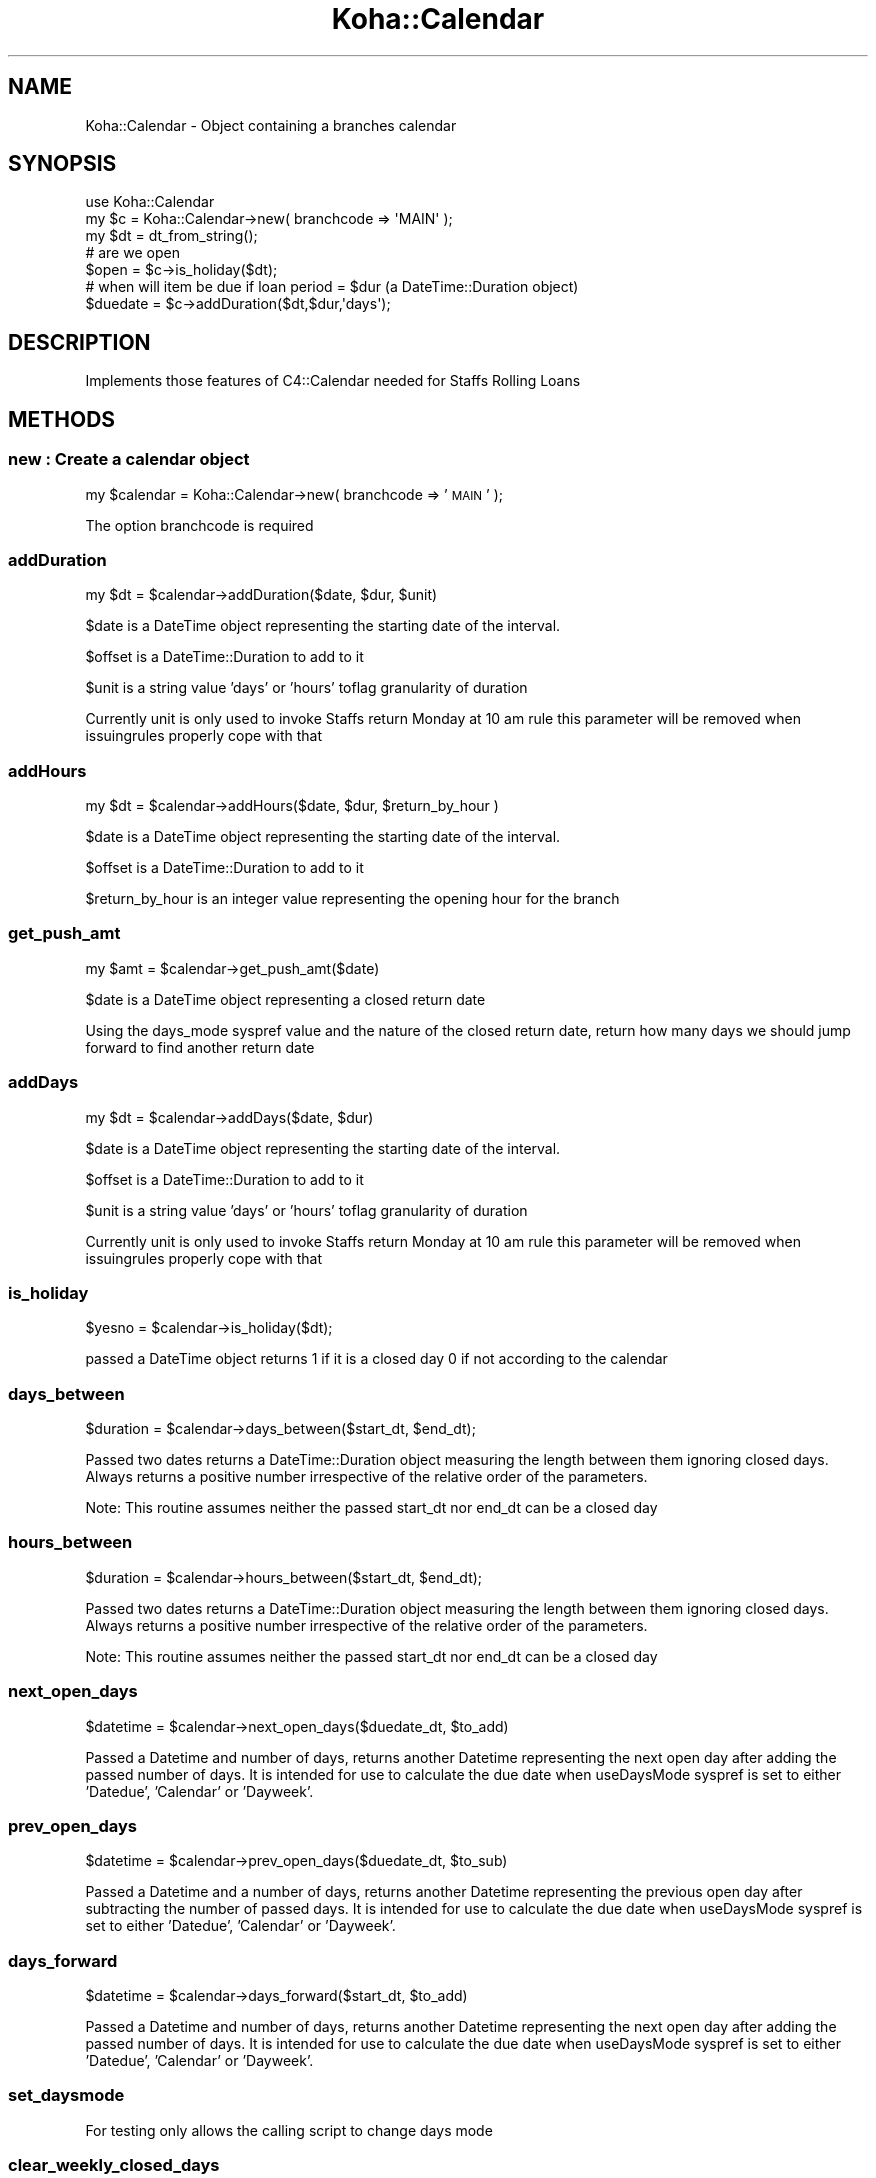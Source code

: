 .\" Automatically generated by Pod::Man 4.10 (Pod::Simple 3.35)
.\"
.\" Standard preamble:
.\" ========================================================================
.de Sp \" Vertical space (when we can't use .PP)
.if t .sp .5v
.if n .sp
..
.de Vb \" Begin verbatim text
.ft CW
.nf
.ne \\$1
..
.de Ve \" End verbatim text
.ft R
.fi
..
.\" Set up some character translations and predefined strings.  \*(-- will
.\" give an unbreakable dash, \*(PI will give pi, \*(L" will give a left
.\" double quote, and \*(R" will give a right double quote.  \*(C+ will
.\" give a nicer C++.  Capital omega is used to do unbreakable dashes and
.\" therefore won't be available.  \*(C` and \*(C' expand to `' in nroff,
.\" nothing in troff, for use with C<>.
.tr \(*W-
.ds C+ C\v'-.1v'\h'-1p'\s-2+\h'-1p'+\s0\v'.1v'\h'-1p'
.ie n \{\
.    ds -- \(*W-
.    ds PI pi
.    if (\n(.H=4u)&(1m=24u) .ds -- \(*W\h'-12u'\(*W\h'-12u'-\" diablo 10 pitch
.    if (\n(.H=4u)&(1m=20u) .ds -- \(*W\h'-12u'\(*W\h'-8u'-\"  diablo 12 pitch
.    ds L" ""
.    ds R" ""
.    ds C` ""
.    ds C' ""
'br\}
.el\{\
.    ds -- \|\(em\|
.    ds PI \(*p
.    ds L" ``
.    ds R" ''
.    ds C`
.    ds C'
'br\}
.\"
.\" Escape single quotes in literal strings from groff's Unicode transform.
.ie \n(.g .ds Aq \(aq
.el       .ds Aq '
.\"
.\" If the F register is >0, we'll generate index entries on stderr for
.\" titles (.TH), headers (.SH), subsections (.SS), items (.Ip), and index
.\" entries marked with X<> in POD.  Of course, you'll have to process the
.\" output yourself in some meaningful fashion.
.\"
.\" Avoid warning from groff about undefined register 'F'.
.de IX
..
.nr rF 0
.if \n(.g .if rF .nr rF 1
.if (\n(rF:(\n(.g==0)) \{\
.    if \nF \{\
.        de IX
.        tm Index:\\$1\t\\n%\t"\\$2"
..
.        if !\nF==2 \{\
.            nr % 0
.            nr F 2
.        \}
.    \}
.\}
.rr rF
.\" ========================================================================
.\"
.IX Title "Koha::Calendar 3pm"
.TH Koha::Calendar 3pm "2023-11-09" "perl v5.28.1" "User Contributed Perl Documentation"
.\" For nroff, turn off justification.  Always turn off hyphenation; it makes
.\" way too many mistakes in technical documents.
.if n .ad l
.nh
.SH "NAME"
Koha::Calendar \- Object containing a branches calendar
.SH "SYNOPSIS"
.IX Header "SYNOPSIS"
.Vb 1
\&  use Koha::Calendar
\&
\&  my $c = Koha::Calendar\->new( branchcode => \*(AqMAIN\*(Aq );
\&  my $dt = dt_from_string();
\&
\&  # are we open
\&  $open = $c\->is_holiday($dt);
\&  # when will item be due if loan period = $dur (a DateTime::Duration object)
\&  $duedate = $c\->addDuration($dt,$dur,\*(Aqdays\*(Aq);
.Ve
.SH "DESCRIPTION"
.IX Header "DESCRIPTION"
.Vb 1
\&  Implements those features of C4::Calendar needed for Staffs Rolling Loans
.Ve
.SH "METHODS"
.IX Header "METHODS"
.SS "new : Create a calendar object"
.IX Subsection "new : Create a calendar object"
my \f(CW$calendar\fR = Koha::Calendar\->new( branchcode => '\s-1MAIN\s0' );
.PP
The option branchcode is required
.SS "addDuration"
.IX Subsection "addDuration"
.Vb 1
\&    my $dt = $calendar\->addDuration($date, $dur, $unit)
.Ve
.PP
\&\f(CW$date\fR is a DateTime object representing the starting date of the interval.
.PP
\&\f(CW$offset\fR is a DateTime::Duration to add to it
.PP
\&\f(CW$unit\fR is a string value 'days' or 'hours' toflag granularity of duration
.PP
Currently unit is only used to invoke Staffs return Monday at 10 am rule this
parameter will be removed when issuingrules properly cope with that
.SS "addHours"
.IX Subsection "addHours"
.Vb 1
\&    my $dt = $calendar\->addHours($date, $dur, $return_by_hour )
.Ve
.PP
\&\f(CW$date\fR is a DateTime object representing the starting date of the interval.
.PP
\&\f(CW$offset\fR is a DateTime::Duration to add to it
.PP
\&\f(CW$return_by_hour\fR is an integer value representing the opening hour for the branch
.SS "get_push_amt"
.IX Subsection "get_push_amt"
.Vb 1
\&    my $amt = $calendar\->get_push_amt($date)
.Ve
.PP
\&\f(CW$date\fR is a DateTime object representing a closed return date
.PP
Using the days_mode syspref value and the nature of the closed return
date, return how many days we should jump forward to find another return date
.SS "addDays"
.IX Subsection "addDays"
.Vb 1
\&    my $dt = $calendar\->addDays($date, $dur)
.Ve
.PP
\&\f(CW$date\fR is a DateTime object representing the starting date of the interval.
.PP
\&\f(CW$offset\fR is a DateTime::Duration to add to it
.PP
\&\f(CW$unit\fR is a string value 'days' or 'hours' toflag granularity of duration
.PP
Currently unit is only used to invoke Staffs return Monday at 10 am rule this
parameter will be removed when issuingrules properly cope with that
.SS "is_holiday"
.IX Subsection "is_holiday"
\&\f(CW$yesno\fR = \f(CW$calendar\fR\->is_holiday($dt);
.PP
passed a DateTime object returns 1 if it is a closed day
0 if not according to the calendar
.SS "days_between"
.IX Subsection "days_between"
\&\f(CW$duration\fR = \f(CW$calendar\fR\->days_between($start_dt, \f(CW$end_dt\fR);
.PP
Passed two dates returns a DateTime::Duration object measuring the length between them
ignoring closed days. Always returns a positive number irrespective of the
relative order of the parameters.
.PP
Note: This routine assumes neither the passed start_dt nor end_dt can be a closed day
.SS "hours_between"
.IX Subsection "hours_between"
\&\f(CW$duration\fR = \f(CW$calendar\fR\->hours_between($start_dt, \f(CW$end_dt\fR);
.PP
Passed two dates returns a DateTime::Duration object measuring the length between them
ignoring closed days. Always returns a positive number irrespective of the
relative order of the parameters.
.PP
Note: This routine assumes neither the passed start_dt nor end_dt can be a closed day
.SS "next_open_days"
.IX Subsection "next_open_days"
\&\f(CW$datetime\fR = \f(CW$calendar\fR\->next_open_days($duedate_dt, \f(CW$to_add\fR)
.PP
Passed a Datetime and number of days,  returns another Datetime representing
the next open day after adding the passed number of days. It is intended for
use to calculate the due date when useDaysMode syspref is set to either
\&'Datedue', 'Calendar' or 'Dayweek'.
.SS "prev_open_days"
.IX Subsection "prev_open_days"
\&\f(CW$datetime\fR = \f(CW$calendar\fR\->prev_open_days($duedate_dt, \f(CW$to_sub\fR)
.PP
Passed a Datetime and a number of days, returns another Datetime
representing the previous open day after subtracting the number of passed
days. It is intended for use to calculate the due date when useDaysMode
syspref is set to either 'Datedue', 'Calendar' or 'Dayweek'.
.SS "days_forward"
.IX Subsection "days_forward"
\&\f(CW$datetime\fR = \f(CW$calendar\fR\->days_forward($start_dt, \f(CW$to_add\fR)
.PP
Passed a Datetime and number of days, returns another Datetime representing
the next open day after adding the passed number of days. It is intended for
use to calculate the due date when useDaysMode syspref is set to either
\&'Datedue', 'Calendar' or 'Dayweek'.
.SS "set_daysmode"
.IX Subsection "set_daysmode"
For testing only allows the calling script to change days mode
.SS "clear_weekly_closed_days"
.IX Subsection "clear_weekly_closed_days"
In test mode changes the testing set of closed days to a new set with
no closed days. \s-1TODO\s0 passing an array of closed days to this would
allow testing of more configurations
.SS "add_holiday"
.IX Subsection "add_holiday"
Passed a datetime object this will add it to the calendar's list of
closed days. This is for testing so that we can alter the Calenfar object's
list of specified dates
.SH "DIAGNOSTICS"
.IX Header "DIAGNOSTICS"
Will croak if not passed a branchcode in new
.SH "BUGS AND LIMITATIONS"
.IX Header "BUGS AND LIMITATIONS"
This only contains a limited subset of the functionality in C4::Calendar
Only enough to support Staffs Rolling loans
.SH "AUTHOR"
.IX Header "AUTHOR"
Colin Campbell colin.campbell@ptfs\-europe.com
.SH "LICENSE AND COPYRIGHT"
.IX Header "LICENSE AND COPYRIGHT"
Copyright (c) 2011 PTFS-Europe Ltd All rights reserved
.PP
Koha is free software; you can redistribute it and/or modify it
under the terms of the \s-1GNU\s0 General Public License as published by
the Free Software Foundation; either version 3 of the License, or
(at your option) any later version.
.PP
Koha is distributed in the hope that it will be useful, but
\&\s-1WITHOUT ANY WARRANTY\s0; without even the implied warranty of
\&\s-1MERCHANTABILITY\s0 or \s-1FITNESS FOR A PARTICULAR PURPOSE.\s0 See the
\&\s-1GNU\s0 General Public License for more details.
.PP
You should have received a copy of the \s-1GNU\s0 General Public License
along with Koha; if not, see <http://www.gnu.org/licenses>.
